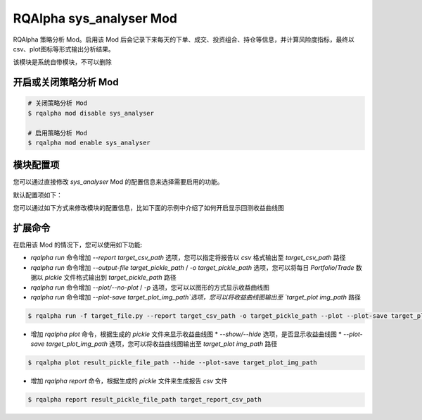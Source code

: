 ===============================
RQAlpha sys_analyser Mod
===============================

RQAlpha 策略分析 Mod。启用该 Mod 后会记录下来每天的下单、成交、投资组合、持仓等信息，并计算风险度指标，最终以csv、plot图标等形式输出分析结果。

该模块是系统自带模块，不可以删除

开启或关闭策略分析 Mod
===============================

..  code-block:: bash

    # 关闭策略分析 Mod
    $ rqalpha mod disable sys_analyser

    # 启用策略分析 Mod
    $ rqalpha mod enable sys_analyser

模块配置项
===============================

您可以通过直接修改 `sys_analyser` Mod 的配置信息来选择需要启用的功能。

默认配置项如下：

..  code-block:: python
    :linenos:

    __config__ = {
        "record": True,
        "output_file": None,
        "report_save_path": None,
        'plot': False,
        'plot_save_file': None,
    }

您可以通过如下方式来修改模块的配置信息，比如下面的示例中介绍了如何开启显示回测收益曲线图

..  code-block:: python
    :linenos:

    from rqalpha import run
    config = {
        "base": {
            "strategy_file": "strategy.py",
            "securities": ["stock"],
            "start_date": "2015-01-09",
            "end_date": "2015-03-09",
            "frequency": "1d",
            "stock_starting_cash": 100000,
        }
        "mod": {
            "sys_analyser": {
                "enabled": True,
                "plot": True
            }
        }
    }
    run(config)

扩展命令
===============================

在启用该 Mod 的情况下，您可以使用如下功能:

*   `rqalpha run` 命令增加 `--report target_csv_path` 选项，您可以指定将报告以 `csv` 格式输出至 `target_csv_path` 路径
*   `rqalpha run` 命令增加 `--output-file target_pickle_path` / `-o target_pickle_path` 选项，您可以将每日 `Portfolio`/`Trade` 数据以 `pickle` 文件格式输出到 `target_pickle_path` 路径
*   `rqalpha run` 命令增加 `--plot/--no-plot` / `-p` 选项，您可以以图形的方式显示收益曲线图
*   `rqalpha run` 命令增加 `--plot-save target_plot_img_path`选项，您可以将收益曲线图输出至 `target_plot img_path` 路径

..  code-block:: bash

    $ rqalpha run -f target_file.py --report target_csv_path -o target_pickle_path --plot --plot-save target_plot_img_path

*   增加 `rqalpha plot` 命令，根据生成的 `pickle` 文件来显示收益曲线图
    *   `--show/--hide` 选项，是否显示收益曲线图
    *   `--plot-save target_plot_img_path` 选项，您可以将收益曲线图输出至 `target_plot img_path` 路径

..  code-block:: bash

    $ rqalpha plot result_pickle_file_path --hide --plot-save target_plot_img_path

*   增加 `rqalpha report` 命令，根据生成的 `pickle` 文件来生成报告 `csv` 文件

..  code-block:: bash

    $ rqalpha report result_pickle_file_path target_report_csv_path

